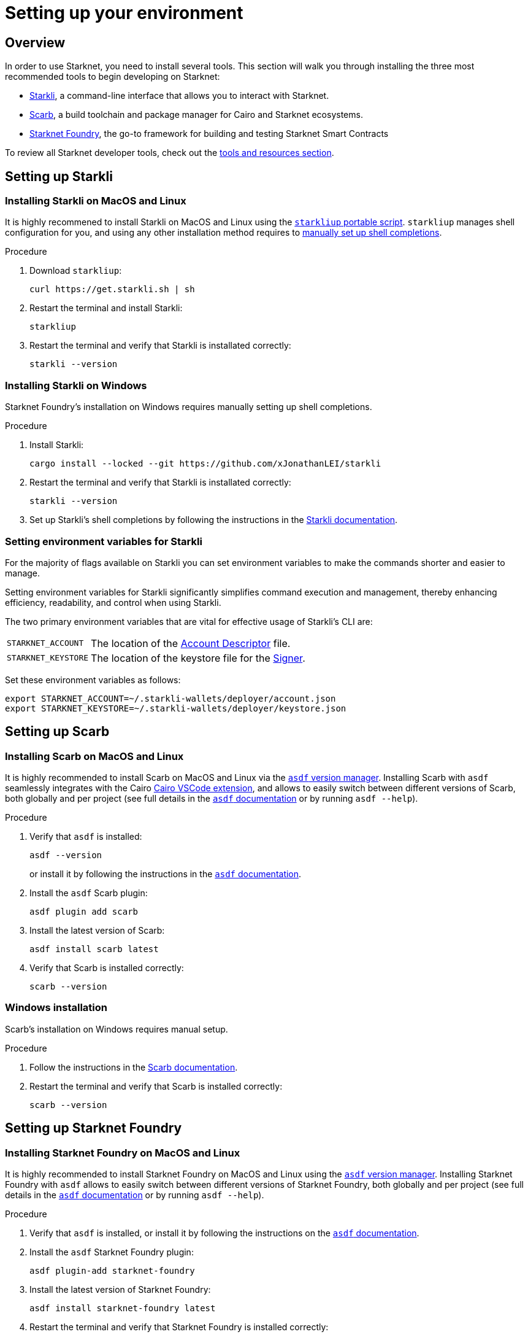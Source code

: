 [id="setup"]
= Setting up your environment

== Overview

In order to use Starknet, you need to install several tools. This section will walk you through installing the three most recommended tools to begin developing on Starknet:

* xref:tools:devtools/clis.adoc#starkli[Starkli], a command-line interface that allows you to interact with Starknet.

* xref:tools:devtools/smart-contract-tools.adoc#scarb[Scarb], a build toolchain and package manager for Cairo and Starknet ecosystems.

* xref:tools:devtools/smart-contract-tools.adoc#starknet_foundry[Starknet Foundry], the go-to framework for building and testing Starknet Smart Contracts

To review all Starknet developer tools, check out the xref:tools:devtools/overview.adoc[tools and resources section].

[#installing_starkli]
== Setting up Starkli

=== Installing Starkli on MacOS and Linux

It is highly recommened to install Starkli on MacOS and Linux using the link:https://get.starkli.sh[`starkliup` portable script]. `starkliup` manages shell configuration for you, and using any other installation method requires to link:https://book.starkli.rs/shell-completions[manually set up shell completions].

.Procedure

. Download `starkliup`:
+
[source,shell]
----
curl https://get.starkli.sh | sh
----

. Restart the terminal and install Starkli:
+
[source,shell]
----
starkliup
----

. Restart the terminal and verify that Starkli is installated correctly:
+
[source,shell]
----
starkli --version
----

=== Installing Starkli on Windows

Starknet Foundry's installation on Windows requires manually setting up shell completions.

.Procedure

. Install Starkli:
+
[source,shell]
----
cargo install --locked --git https://github.com/xJonathanLEI/starkli
----

. Restart the terminal and verify that Starkli is installated correctly:
+
[source,shell]
----
starkli --version
----
+

. Set up Starkli's shell completions by following the instructions in the link:https://book.starkli.rs/shell-completions[Starkli documentation].

[#setting_environment_variables_for_starkli]
=== Setting environment variables for Starkli

For the majority of flags available on Starkli you can set environment variables to make the commands shorter and easier to manage.

Setting environment variables for Starkli significantly simplifies command execution and management, thereby enhancing efficiency, readability, and control when using Starkli.

The two primary environment variables that are vital for effective usage of Starkli's CLI are:

[horizontal,labelwidth="25"]
`STARKNET_ACCOUNT`:: The location of the xref:set-up-an-account.adoc#creating_an_account_descriptor[Account Descriptor] file.
`STARKNET_KEYSTORE`:: The location of the keystore file for the xref:set-up-an-account.adoc#creating_a_signer[Signer].

Set these environment variables as follows:

[source,bash]
----
export STARKNET_ACCOUNT=~/.starkli-wallets/deployer/account.json
export STARKNET_KEYSTORE=~/.starkli-wallets/deployer/keystore.json
----

[#installing_scarb]
== Setting up Scarb

=== Installing Scarb on MacOS and Linux

It is highly recommended to install Scarb on MacOS and Linux via the link:https://asdf-vm.com/[`asdf` version manager]. Installing Scarb with `asdf` seamlessly integrates with the Cairo xref:tools:devtools/vscode.adoc[Cairo VSCode extension], and allows to easily switch between different versions of Scarb, both globally and per project (see full details in the link:https://asdf-vm.com/manage/commands.html[`asdf` documentation] or by running `asdf --help`).

.Procedure

. Verify that `asdf` is installed:
+
[source, bash]
----
asdf --version
----
+
or install it by following the instructions in the link:https://asdf-vm.com/guide/getting-started.html[`asdf` documentation].

. Install the `asdf` Scarb plugin:
+
[source, bash]
----
asdf plugin add scarb
----

. Install the latest version of Scarb:
+
[source, bash]
----
asdf install scarb latest
----

. Verify that Scarb is installed correctly:
+
[source, bash]
----
scarb --version
----

// . Set a global version for Scarb
// +
// [source, bash]
// ----
// asdf global scarb latest
// ----

=== Windows installation

Scarb's installation on Windows requires manual setup.

.Procedure

. Follow the instructions in the link:https://docs.swmansion.com/scarb/download.html#windows[Scarb documentation].

. Restart the terminal and verify that Scarb is installed correctly:
+
[source, bash]
----
scarb --version
----

[#starknet_foundry_setup]
== Setting up Starknet Foundry

=== Installing Starknet Foundry on MacOS and Linux

It is highly recommended to install Starknet Foundry on MacOS and Linux using the link:https://asdf-vm.com/[`asdf` version manager]. Installing Starknet Foundry with `asdf` allows to easily switch between different versions of Starknet Foundry, both globally and per project (see full details in the link:https://asdf-vm.com/manage/commands.html[`asdf` documentation] or by running `asdf --help`).

.Procedure

. Verify that `asdf` is installed, or install it by following the instructions on the link:https://asdf-vm.com/guide/getting-started.html[`asdf` documentation].

. Install the `asdf` Starknet Foundry plugin:
+
[source, bash]
----
asdf plugin-add starknet-foundry
----

. Install the latest version of Starknet Foundry:
+
[source, bash]
----
asdf install starknet-foundry latest
----

. Restart the terminal and verify that Starknet Foundry is installed correctly:
+
[source, bash]
----
snforge --version
sncast --version
----

// . Set a global version for Starknet Foundry using `asdf`:
// +
// [source, bash]
// ----
// asdf global starknet-foundry latest
// ----

=== Installing Starknet Foundry on Windows

Starknet Foundry's installation on Windows requires manual setup.

.Procedure

. Follow the instructions in the link:https://foundry-rs.github.io/starknet-foundry/getting-started/installation.html#installation-on-windows[Starknet Foundry documentation].
. Restart the terminal and verify that Starknet Foundry is installed correctly:
+
[source, bash]
----
snforge --version
sncast --version
----

